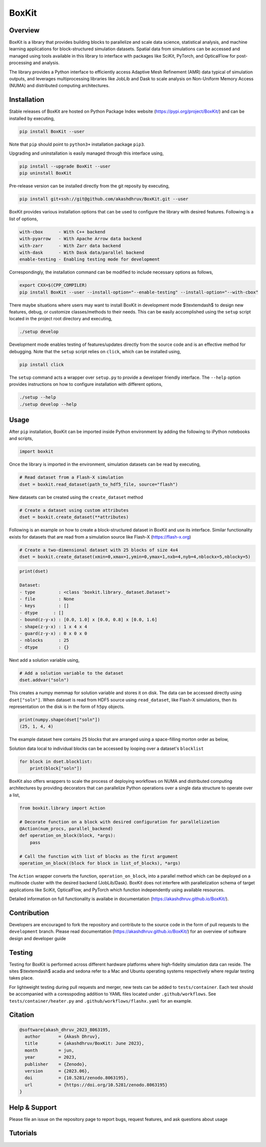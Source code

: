 ###############
 |icon| BoxKit
###############

|Code style: black|

|FlashX| |FlowX| |Minimal| |Publish| |Linting|

**********
 Overview
**********

BoxKit is a library that provides building blocks to parallelize and
scale data science, statistical analysis, and machine learning
applications for block-structured simulation datasets. Spatial data from
simulations can be accessed and managed using tools available in this
library to interface with packages like SciKit, PyTorch, and OpticalFlow
for post-processing and analysis.

The library provides a Python interface to efficiently access Adaptive
Mesh Refinement (AMR) data typical of simulation outputs, and leverages
multiprocessing libraries like JobLib and Dask to scale analysis on
Non-Uniform Memory Access (NUMA) and distributed computing
architectures.

**************
 Installation
**************

Stable releases of BoxKit are hosted on Python Package Index website
(https://pypi.org/project/BoxKit/) and can be installed by executing,

.. code::

   pip install BoxKit --user

Note that ``pip`` should point to ``python3+`` installation package
``pip3``.

Upgrading and uninstallation is easily managed through this interface
using,

.. code::

   pip install --upgrade BoxKit --user
   pip uninstall BoxKit

Pre-release version can be installed directly from the git reposity by
executing,

.. code::

   pip install git+ssh://git@github.com/akashdhruv/BoxKit.git --user

BoxKit provides various installation options that can be used to
configure the library with desired features. Following is a list of
options,

.. code::

   with-cbox      - With C++ backend
   with-pyarrow   - With Apache Arrow data backend
   with-zarr      - With Zarr data backend
   with-dask      - With Dask data/parallel backend
   enable-testing - Enabling testing mode for development

Correspondingly, the installation command can be modified to include
necessary options as follows,

.. code::

   export CXX=$(CPP_COMPILER)
   pip install BoxKit --user --install-option="--enable-testing" --install-option="--with-cbox"

There maybe situations where users may want to install BoxKit in
development mode $\\textemdash$ to design new features, debug, or
customize classes/methods to their needs. This can be easily
accomplished using the ``setup`` script located in the project root
directory and executing,

.. code::

   ./setup develop

Development mode enables testing of features/updates directly from the
source code and is an effective method for debugging. Note that the
``setup`` script relies on ``click``, which can be installed using,

.. code::

   pip install click

The ``setup`` command acts a wrapper over ``setup.py`` to provide a
developer friendly interface. The ``--help`` option provides
instructions on how to configure installation with different options,

.. code::

   ./setup --help
   ./setup develop --help

*******
 Usage
*******

After ``pip`` installation, BoxKit can be imported inside Python
environment by adding the following to iPython notebooks and scripts,

.. code:: python

   import boxkit

Once the library is imported in the environment, simulation datasets can
be read by executing,

.. code:: python

   # Read dataset from a Flash-X simulation
   dset = boxkit.read_dataset(path_to_hdf5_file, source="flash")

New datasets can be created using the ``create_dataset`` method

.. code:: python

   # Create a dataset using custom attributes
   dset = boxkit.create_dataset(**attributes)

Following is an example on how to create a block-structured dataset in
BoxKit and use its interface. Similar functionality exists for datasets
that are read from a simulation source like Flash-X
(https://flash-x.org)

.. code:: python

   # Create a two-dimensional dataset with 25 blocks of size 4x4
   dset = boxkit.create_dataset(xmin=0,xmax=1,ymin=0,ymax=1,nxb=4,nyb=4,nblockx=5,nblocky=5)

.. code::

   print(dset)

   Dataset:
   - type         : <class 'boxkit.library._dataset.Dataset'>
   - file         : None
   - keys         : []
   - dtype      : []
   - bound(z-y-x) : [0.0, 1.0] x [0.0, 0.8] x [0.0, 1.6]
   - shape(z-y-x) : 1 x 4 x 4
   - guard(z-y-x) : 0 x 0 x 0
   - nblocks      : 25
   - dtype        : {}

Next add a solution variable using,

.. code:: python

   # Add a solution variable to the dataset
   dset.addvar("soln")

This creates a numpy memmap for solution variable and stores it on disk.
The data can be accessed directly using ``dset["soln"]``. When dataset
is read from HDF5 source using ``read_dataset``, like Flash-X
simulations, then its representation on the disk is in the form of
``h5py`` objects.

.. code::

   print(numpy.shape(dset["soln"])
   (25, 1, 4, 4)

The example dataset here contains 25 blocks that are arranged using a
space-filling morton order as below,

|morton|

Solution data local to individual blocks can be accessed by looping over
a dataset's ``blocklist``

.. code:: python

   for block in dset.blocklist:
       print(block["soln"])

BoxKit also offers wrappers to scale the process of deploying workflows
on NUMA and distributed computing architectures by providing decorators
that can parallelize Python operations over a single data structure to
operate over a list,

.. code:: python

   from boxkit.library import Action

   # Decorate function on a block with desired configuration for parallelization
   @Action(num_procs, parallel_backend)
   def operation_on_block(block, *args):
       pass

   # Call the function with list of blocks as the first argument
   operation_on_block((block for block in list_of_blocks), *args)

The ``Action`` wrapper converts the function, ``operation_on_block``,
into a parallel method which can be deployed on a multinode cluster with
the desired backend (JobLib/Dask). BoxKit does not interfere with
parallelization schema of target applications like SciKit, OpticalFlow,
and PyTorch which function independently using available resources.

Detailed information on full functionality is availabe in documentation
(https://akashdhruv.github.io/BoxKit/).

**************
 Contribution
**************

Developers are encouraged to fork the repository and contribute to the
source code in the form of pull requests to the ``development`` branch.
Please read documentation (https://akashdhruv.github.io/BoxKit/) for an
overview of software design and developer guide

*********
 Testing
*********

Testing for BoxKit is performed across different hardware platforms
where high-fidelity simulation data can reside. The sites $\\textemdash$
acadia and sedona refer to a Mac and Ubuntu operating systems
respectively where regular testing takes place.

For lightweight testing during pull requests and merger, new tests can
be added to ``tests/container``. Each test should be accompanied with a
coresspoding addition to YAML files located under ``.github/workflows``.
See ``tests/container/heater.py`` and ``.github/workflows/flashx.yaml``
for an example.

**********
 Citation
**********

.. code::

   @software{akash_dhruv_2023_8063195,
     author       = {Akash Dhruv},
     title        = {akashdhruv/BoxKit: June 2023},
     month        = jun,
     year         = 2023,
     publisher    = {Zenodo},
     version      = {2023.06},
     doi          = {10.5281/zenodo.8063195},
     url          = {https://doi.org/10.5281/zenodo.8063195}
   }

****************
 Help & Support
****************

Please file an issue on the repository page to report bugs, request
features, and ask questions about usage

***********
 Tutorials
***********

.. |Code style: black| image:: https://img.shields.io/badge/code%20style-black-000000.svg
   :target: https://github.com/psf/black

.. |FlashX| image:: https://github.com/akashdhruv/BoxKit/workflows/FlashX/badge.svg

.. |FlowX| image:: https://github.com/akashdhruv/BoxKit/workflows/FlowX/badge.svg

.. |Minimal| image:: https://github.com/akashdhruv/BoxKit/workflows/Minimal/badge.svg

.. |Publish| image:: https://github.com/akashdhruv/BoxKit/workflows/Publish/badge.svg

.. |Linting| image:: https://github.com/akashdhruv/BoxKit/workflows/Linting/badge.svg

.. |icon| image:: ./media/icon.svg
   :width: 30

.. |morton| image:: ./media/morton.png
   :width: 150
